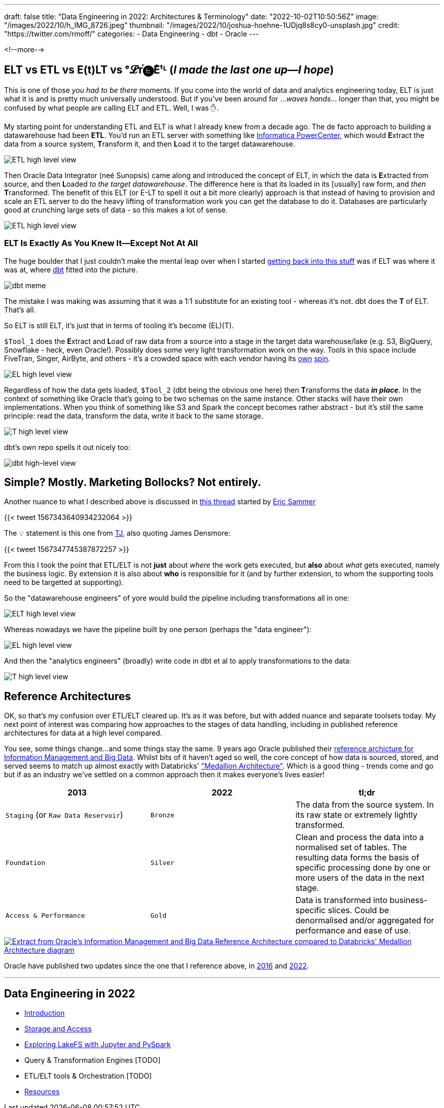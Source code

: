 ---
draft: false
title: "Data Engineering in 2022: Architectures & Terminology"
date: "2022-10-02T10:50:56Z"
image: "/images/2022/10/h_IMG_8726.jpeg"
thumbnail: "/images/2022/10/joshua-hoehne-1UDjq8s8cy0-unsplash.jpg"
credit: "https://twitter.com/rmoff/"
categories:
- Data Engineering
- dbt
- Oracle
---

:source-highlighter: rouge
:icons: font
:rouge-css: style
:rouge-style: github

<!--more-->

## ELT vs ETL vs E(t)LT vs ᵉ𝓛ᴛⷮ🅔Eͤᵗᴸ (_I made the last one up—I hope_)

This is one of those _you had to be there_ moments. If you come into the world of data and analytics engineering today, ELT is just what it is and is pretty much universally understood. But if you've been around for …_waves hands_… longer than that, you might be confused by what people are calling ELT and ETL. Well, I was ✋. 

My starting point for understanding ETL and ELT is what I already knew from a decade ago. The de facto approach to building a datawarehouse had been **ETL**. You'd run an ETL server with something like https://datacadamia.com/dit/powercenter/powercenter[Informatica PowerCenter], which would **E**xtract the data from a source system, **T**ransform it, and then **L**oad it to the target datawarehouse. 

image::/images/2022/09/etl1.jpg[ETL high level view]

Then Oracle Data Integrator (neé Sunopsis) came along and introduced the concept of ELT, in which the data is **E**xtracted from source, and then **L**oaded _to the target datawarehouse_. The difference here is that its loaded in its [usually] raw form, and _then_ **T**ransformed. The benefit of this ELT (or E-LT to spell it out a bit more clearly) approach is that instead of having to provision and scale an ETL server to do the heavy lifting of transformation work you can get the database to do it. Databases are particularly good at crunching large sets of data - so this makes a lot of sense.

image::/images/2022/09/elt1.jpg[ETL high level view]

### ELT Is Exactly As You Knew It—Except Not At All

The huge boulder that I just couldn't make the mental leap over when I started link:/2022/09/14/stretching-my-legs-in-the-data-engineering-ecosystem-in-2022/[getting back into this stuff] was if ELT was where it was at, where https://github.com/dbt-labs/dbt-core[dbt] fitted into the picture. 

image::/images/2022/09/6v582v.jpg[dbt meme]

The mistake I was making was assuming that it was a 1:1 substitute for an existing tool - whereas it's not. dbt does the *T* of ELT. That's all. 

So ELT is still ELT, it's just that in terms of tooling it's become (EL)(T). 

`$Tool_1` does the **E**xtract and **L**oad of raw data from a source into a stage in the target data warehouse/lake (e.g. S3, BigQuery, Snowflake - heck, even Oracle!). Possibly does some very light transformation work on the way. Tools in this space include FiveTran, Singer, AirByte, and others - it's a crowded space with each vendor having its https://airbyte.com/etl-tools-comparison[own] https://docs.google.com/spreadsheets/d/1QKrtBpg6PliPMpcndpmkZpDVIz_o6_Y-LWTTvQ6CfHA/edit#gid=0[spin]. 

image::/images/2022/09/el.jpg[EL high level view]

Regardless of how the data gets loaded, `$Tool_2` (dbt being the obvious one here) then **T**ransforms the data *_in place_*. In the context of something like Oracle that's going to be two schemas on the same instance. Other stacks will have their own implementations. When you think of something like S3 and Spark the concept becomes rather abstract - but it's still the same principle: read the data, transform the data, write it back to the same storage. 

image::/images/2022/09/t.jpg[T high level view]

dbt's own repo spells it out nicely too: 

image::https://raw.githubusercontent.com/dbt-labs/dbt-core/202cb7e51e218c7b29eb3b11ad058bd56b7739de/etc/dbt-transform.png[dbt high-level view]

## Simple? Mostly. Marketing Bollocks? Not entirely. 


Another nuance to what I described above is discussed in https://twitter.com/esammer/status/1567343640934232064[this thread] started by https://twitter.com/esammer[Eric Sammer]

{{< tweet 1567343640934232064 >}}

The 💡 statement is this one from https://twitter.com/teej_m/[TJ], also quoting James Densmore:  

{{< tweet 1567347745387872257 >}}

From this I took the point that ETL/ELT is not *just* about _where_ the work gets executed, but *also* about _what_ gets executed, namely the business logic. By extension it is also about *who* is responsible for it (and by further extension, to whom the supporting tools need to be targetted at supporting). 

So the "datawarehouse engineers" of yore would build the pipeline including transformations all in one: 

image::/images/2022/09/etl2.jpg[ELT high level view]

Whereas nowadays we have the pipeline built by one person (perhaps the "data engineer"):

image::/images/2022/09/el2.jpg[EL high level view]

And then the "analytics engineers" (broadly) write code in dbt et al to apply transformations to the data:

image::/images/2022/09/t2.jpg[T high level view]



## Reference Architectures

OK, so that's my confusion over ETL/ELT cleared up. It's as it was before, but with added nuance and separate toolsets today. My next point of interest was comparing how approaches to the stages of data handling, including in published reference architectures for data at a high level compared. 

You see, some things change…and some things stay the same. 9 years ago Oracle published their https://www.oracle.com/technetwork/database/bigdata-appliance/overview/bigdatarefarchitecture-2297765.pdf[reference archicture for Information Management and Big Data]. Whilst bits of it haven't aged so well, the core concept of how data is sourced, stored, and served seems to match up almost exactly with Databricks' https://www.databricks.com/glossary/medallion-architecture["Medallion Architecture"]. Which is a good thing - trends come and go but if as an industry we've settled on a common approach then it makes everyone's lives easier!


[cols="1,1,1"]
|===
|2013 | 2022 | tl;dr

|`Staging` (or `Raw Data Reservoir`)
|`Bronze`
| The data from the source system. In its raw state or extremely lightly transformed. 

|`Foundation`
|`Silver`
| Clean and process the data into a normalised set of tables. The resulting data forms the basis of specific processing done by one or more users of the data in the next stage.

|`Access & Performance` 
|`Gold`
| Data is transformed into business-specific slices. Could be denormalised and/or aggregated for performance and ease of use. 
|===


image::/images/2022/09/db_vs_ora_ra.jpg[link="/images/2022/09/db_vs_ora_ra.jpg",alt="Extract from Oracle's Information Management and Big Data Reference Architecture compared to Databricks' Medallion Architecture diagram"]

Oracle have published two updates since the one that I reference above, in https://www.oracle.com/technetwork/topics/entarch/articles/oea-big-data-guide-1522052.pdf[2016] and https://docs.oracle.com/en/solutions/oci-curated-analysis/index.html[2022].



'''

## Data Engineering in 2022

* link:/2022/09/14/stretching-my-legs-in-the-data-engineering-ecosystem-in-2022/[Introduction]
* link:/2022/09/14/data-engineering-in-2022-storage-and-access/[Storage and Access]
* link:/2022/09/16/data-engineering-in-2022-exploring-lakefs-with-jupyter-and-pyspark/[Exploring LakeFS with Jupyter and PySpark]
// * link:/2022/10/02/data-engineering-in-2022-architectures-terminology/[Architectures & Terminology]
* Query & Transformation Engines [TODO]
* ETL/ELT tools & Orchestration [TODO]
* link:/2022/09/14/data-engineering-resources/[Resources]
